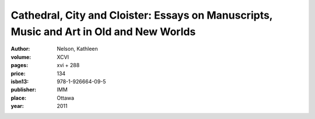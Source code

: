 Cathedral, City and Cloister: Essays on Manuscripts, Music and Art in Old and New Worlds
========================================================================================

:author: Nelson, Kathleen

:volume: XCVI
:pages: xvi + 288
:price: 134
:isbn13: 978-1-926664-09-5
:publisher: IMM
:place: Ottawa
:year: 2011
